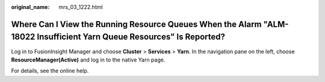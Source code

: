 :original_name: mrs_03_1222.html

.. _mrs_03_1222:

Where Can I View the Running Resource Queues When the Alarm "ALM-18022 Insufficient Yarn Queue Resources" Is Reported?
======================================================================================================================

Log in to FusionInsight Manager and choose **Cluster** > **Services** > **Yarn**. In the navigation pane on the left, choose **ResourceManager(Active)** and log in to the native Yarn page.

For details, see the online help.
